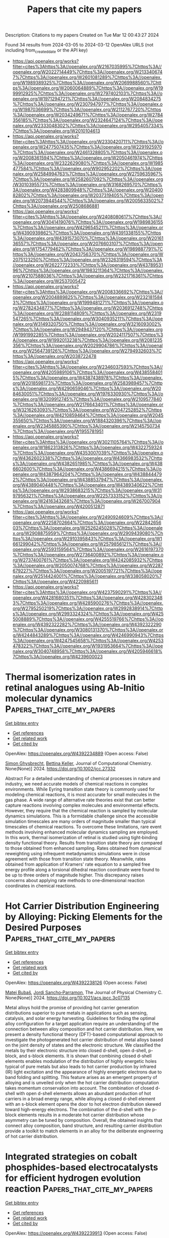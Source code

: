 #+TITLE: Papers that cite my papers
Description: Citations to my papers
Created on Tue Mar 12 00:43:27 2024

Found 34 results from 2024-03-05 to 2024-03-12
OpenAlex URLS (not including from_created_date or the API key)
- [[https://api.openalex.org/works?filter=cites%3Ahttps%3A//openalex.org/W2167035995%7Chttps%3A//openalex.org/W2022714449%7Chttps%3A//openalex.org/W2133406747%7Chttps%3A//openalex.org/W2601081289%7Chttps%3A//openalex.org/W1989389325%7Chttps%3A//openalex.org/W2069988560%7Chttps%3A//openalex.org/W2060064889%7Chttps%3A//openalex.org/W1999912925%7Chttps%3A//openalex.org/W2797402103%7Chttps%3A//openalex.org/W1971294721%7Chttps%3A//openalex.org/W2084834275%7Chttps%3A//openalex.org/W2307947977%7Chttps%3A//openalex.org/W1987036699%7Chttps%3A//openalex.org/W2112767720%7Chttps%3A//openalex.org/W2034249671%7Chttps%3A//openalex.org/W2784356185%7Chttps%3A//openalex.org/W2324647124%7Chttps%3A//openalex.org/W2333048302%7Chttps%3A//openalex.org/W2954057334%7Chttps%3A//openalex.org/W2010104613]]
- [[https://api.openalex.org/works?filter=cites%3Ahttps%3A//openalex.org/W2330420711%7Chttps%3A//openalex.org/W2477507435%7Chttps%3A//openalex.org/W2291925970%7Chttps%3A//openalex.org/W2461328805%7Chttps%3A//openalex.org/W2008361594%7Chttps%3A//openalex.org/W2050461974%7Chttps%3A//openalex.org/W2322629080%7Chttps%3A//openalex.org/W1985477584%7Chttps%3A//openalex.org/W902952202%7Chttps%3A//openalex.org/W2584994763%7Chttps%3A//openalex.org/W2759635967%7Chttps%3A//openalex.org/W2582607092%7Chttps%3A//openalex.org/W3010395573%7Chttps%3A//openalex.org/W3168269570%7Chttps%3A//openalex.org/W4283809948%7Chttps%3A//openalex.org/W2040082802%7Chttps%3A//openalex.org/W2037319405%7Chttps%3A//openalex.org/W2073944544%7Chttps%3A//openalex.org/W2005633502%7Chttps%3A//openalex.org/W2508686881]]
- [[https://api.openalex.org/works?filter=cites%3Ahttps%3A//openalex.org/W2408080617%7Chttps%3A//openalex.org/W3041419076%7Chttps%3A//openalex.org/W1989836155%7Chttps%3A//openalex.org/W4296545211%7Chttps%3A//openalex.org/W4390939862%7Chttps%3A//openalex.org/W4391338155%7Chttps%3A//openalex.org/W4391573070%7Chttps%3A//openalex.org/W2016136557%7Chttps%3A//openalex.org/W2076603107%7Chttps%3A//openalex.org/W1754779462%7Chttps%3A//openalex.org/W1989887791%7Chttps%3A//openalex.org/W2043756370%7Chttps%3A//openalex.org/W2075123250%7Chttps%3A//openalex.org/W2326319594%7Chttps%3A//openalex.org/W2622772233%7Chttps%3A//openalex.org/W4378953196%7Chttps%3A//openalex.org/W1983211364%7Chttps%3A//openalex.org/W2107588036%7Chttps%3A//openalex.org/W2321716361%7Chttps%3A//openalex.org/W2537005472]]
- [[https://api.openalex.org/works?filter=cites%3Ahttps%3A//openalex.org/W2008336692%7Chttps%3A//openalex.org/W2004889825%7Chttps%3A//openalex.org/W2321815843%7Chttps%3A//openalex.org/W1999481271%7Chttps%3A//openalex.org/W2782434877%7Chttps%3A//openalex.org/W2036912748%7Chttps%3A//openalex.org/W2288114809%7Chttps%3A//openalex.org/W2319547265%7Chttps%3A//openalex.org/W3040935211%7Chttps%3A//openalex.org/W3149320750%7Chttps%3A//openalex.org/W3216093002%7Chttps%3A//openalex.org/W2949437120%7Chttps%3A//openalex.org/W1991992285%7Chttps%3A//openalex.org/W2024117507%7Chttps%3A//openalex.org/W1992013238%7Chttps%3A//openalex.org/W2081235356%7Chttps%3A//openalex.org/W2029904786%7Chttps%3A//openalex.org/W2564739126%7Chttps%3A//openalex.org/W2794932603%7Chttps%3A//openalex.org/W2038722478]]
- [[https://api.openalex.org/works?filter=cites%3Ahttps%3A//openalex.org/W2346037593%7Chttps%3A//openalex.org/W4205989106%7Chttps%3A//openalex.org/W4385584015%7Chttps%3A//openalex.org/W4387438978%7Chttps%3A//openalex.org/W2018598173%7Chttps%3A//openalex.org/W2583989457%7Chttps%3A//openalex.org/W4290659046%7Chttps%3A//openalex.org/W2084630051%7Chttps%3A//openalex.org/W1976330930%7Chttps%3A//openalex.org/W3209912745%7Chttps%3A//openalex.org/W2109577840%7Chttps%3A//openalex.org/W2176643401%7Chttps%3A//openalex.org/W3216263093%7Chttps%3A//openalex.org/W2047252852%7Chttps%3A//openalex.org/W4210859464%7Chttps%3A//openalex.org/W2045355650%7Chttps%3A//openalex.org/W1884320396%7Chttps%3A//openalex.org/W2345885390%7Chttps%3A//openalex.org/W2145750734%7Chttps%3A//openalex.org/W1955781951]]
- [[https://api.openalex.org/works?filter=cites%3Ahttps%3A//openalex.org/W3021105764%7Chttps%3A//openalex.org/W1862313826%7Chttps%3A//openalex.org/W4322759324%7Chttps%3A//openalex.org/W4353007039%7Chttps%3A//openalex.org/W4362602338%7Chttps%3A//openalex.org/W4366983532%7Chttps%3A//openalex.org/W4382651985%7Chttps%3A//openalex.org/W4386602600%7Chttps%3A//openalex.org/W4386694215%7Chttps%3A//openalex.org/W4387964204%7Chttps%3A//openalex.org/W4388444792%7Chttps%3A//openalex.org/W4388537947%7Chttps%3A//openalex.org/W4389040448%7Chttps%3A//openalex.org/W4389340622%7Chttps%3A//openalex.org/W2938683215%7Chttps%3A//openalex.org/W3197956321%7Chttps%3A//openalex.org/W2257333152%7Chttps%3A//openalex.org/W2416343268%7Chttps%3A//openalex.org/W267007904%7Chttps%3A//openalex.org/W4200512871]]
- [[https://api.openalex.org/works?filter=cites%3Ahttps%3A//openalex.org/W2490924609%7Chttps%3A//openalex.org/W2258702664%7Chttps%3A//openalex.org/W2284265603%7Chttps%3A//openalex.org/W2526245028%7Chttps%3A//openalex.org/W2908875959%7Chttps%3A//openalex.org/W2909439080%7Chttps%3A//openalex.org/W2910395843%7Chttps%3A//openalex.org/W1661299042%7Chttps%3A//openalex.org/W2579856121%7Chttps%3A//openalex.org/W2593159564%7Chttps%3A//openalex.org/W2616197370%7Chttps%3A//openalex.org/W2736400892%7Chttps%3A//openalex.org/W2737400761%7Chttps%3A//openalex.org/W4242085932%7Chttps%3A//openalex.org/W2050074768%7Chttps%3A//openalex.org/W2287679227%7Chttps%3A//openalex.org/W2005197721%7Chttps%3A//openalex.org/W2514424001%7Chttps%3A//openalex.org/W338058020%7Chttps%3A//openalex.org/W4220985611]]
- [[https://api.openalex.org/works?filter=cites%3Ahttps%3A//openalex.org/W4237590291%7Chttps%3A//openalex.org/W4281680351%7Chttps%3A//openalex.org/W4283023483%7Chttps%3A//openalex.org/W4285900276%7Chttps%3A//openalex.org/W2795250219%7Chttps%3A//openalex.org/W2992838914%7Chttps%3A//openalex.org/W2993324324%7Chttps%3A//openalex.org/W4255008889%7Chttps%3A//openalex.org/W4255519766%7Chttps%3A//openalex.org/W4392322282%7Chttps%3A//openalex.org/W4392322290%7Chttps%3A//openalex.org/W3080131370%7Chttps%3A//openalex.org/W4244843289%7Chttps%3A//openalex.org/W4246990943%7Chttps%3A//openalex.org/W4247545658%7Chttps%3A//openalex.org/W4253478322%7Chttps%3A//openalex.org/W1931953664%7Chttps%3A//openalex.org/W3040748958%7Chttps%3A//openalex.org/W4205946618%7Chttps%3A//openalex.org/W4239600023]]

* Thermal isomerization rates in retinal analogues using Ab‐Initio molecular dynamics  :Papers_that_cite_my_papers:
:PROPERTIES:
:UUID: https://openalex.org/W4392234889
:TOPICS: Optogenetics in Neuroscience and Biophysics Research, Fluorescence Microscopy Techniques, Photochromic Materials and Molecular Switches
:PUBLICATION_DATE: 2024-02-27
:END:    
    
[[elisp:(doi-add-bibtex-entry "https://doi.org/10.1002/jcc.27332")][Get bibtex entry]] 

- [[elisp:(progn (xref--push-markers (current-buffer) (point)) (oa--referenced-works "https://openalex.org/W4392234889"))][Get references]]
- [[elisp:(progn (xref--push-markers (current-buffer) (point)) (oa--related-works "https://openalex.org/W4392234889"))][Get related work]]
- [[elisp:(progn (xref--push-markers (current-buffer) (point)) (oa--cited-by-works "https://openalex.org/W4392234889"))][Get cited by]]

OpenAlex: https://openalex.org/W4392234889 (Open access: False)
    
[[https://openalex.org/A5014626879][Simon Ghysbrecht]], [[https://openalex.org/A5083094552][Bettina Keller]], Journal of Computational Chemistry. None(None)] 2024. https://doi.org/10.1002/jcc.27332 
     
Abstract For a detailed understanding of chemical processes in nature and industry, we need accurate models of chemical reactions in complex environments. While Eyring transition state theory is commonly used for modeling chemical reactions, it is most accurate for small molecules in the gas phase. A wide range of alternative rate theories exist that can better capture reactions involving complex molecules and environmental effects. However, they require that the chemical reaction is sampled by molecular dynamics simulations. This is a formidable challenge since the accessible simulation timescales are many orders of magnitude smaller than typical timescales of chemical reactions. To overcome these limitations, rare event methods involving enhanced molecular dynamics sampling are employed. In this work, thermal isomerization of retinal is studied using tight‐binding density functional theory. Results from transition state theory are compared to those obtained from enhanced sampling. Rates obtained from dynamical reweighting using infrequent metadynamics simulations were in close agreement with those from transition state theory. Meanwhile, rates obtained from application of Kramers' rate equation to a sampled free energy profile along a torsional dihedral reaction coordinate were found to be up to three orders of magnitude higher. This discrepancy raises concerns about applying rate methods to one‐dimensional reaction coordinates in chemical reactions.    

    

* Hot Carrier Distribution Engineering by Alloying: Picking Elements for the Desired Purposes  :Papers_that_cite_my_papers:
:PROPERTIES:
:UUID: https://openalex.org/W4392238126
:TOPICS: Analysis and Control of Axially Moving Dynamics, Self-Reconfigurable Robotic Systems and Modular Robotics
:PUBLICATION_DATE: 2024-02-28
:END:    
    
[[elisp:(doi-add-bibtex-entry "https://doi.org/10.1021/acs.jpcc.3c07135")][Get bibtex entry]] 

- [[elisp:(progn (xref--push-markers (current-buffer) (point)) (oa--referenced-works "https://openalex.org/W4392238126"))][Get references]]
- [[elisp:(progn (xref--push-markers (current-buffer) (point)) (oa--related-works "https://openalex.org/W4392238126"))][Get related work]]
- [[elisp:(progn (xref--push-markers (current-buffer) (point)) (oa--cited-by-works "https://openalex.org/W4392238126"))][Get cited by]]

OpenAlex: https://openalex.org/W4392238126 (Open access: False)
    
[[https://openalex.org/A5028464591][Matej Bubaš]], [[https://openalex.org/A5066994155][Jordi Sancho‐Parramon]], The Journal of Physical Chemistry C. None(None)] 2024. https://doi.org/10.1021/acs.jpcc.3c07135 
     
Metal alloys hold the promise of providing hot carrier generation distributions superior to pure metals in applications such as sensing, catalysis, and solar energy harvesting. Guidelines for finding the optimal alloy configuration for a target application require an understanding of the connection between alloy composition and hot carrier distribution. Here, we present a density functional theory (DFT)-based computational approach to investigate the photogenerated hot carrier distribution of metal alloys based on the joint density of states and the electronic structure. We classified the metals by their electronic structure into closed d-shell, open d-shell, p-block, and s-block elements. It is shown that combining closed d-shell elements enables modulation of the distribution of highly energetic holes typical of pure metals but also leads to hot carrier production by infrared (IR) light excitation and the appearance of highly energetic electrons due to band folding and splitting. This feature arises as an emergent property of alloying and is unveiled only when the hot carrier distribution computation takes momentum conservation into account. The combination of closed d-shell with open d-shell elements allows an abundant production of hot carriers in a broad energy range, while alloying a closed d-shell element with an s-block element opens the door to hot electron distribution skewed toward high-energy electrons. The combination of the d-shell with the p-block elements results in a moderate hot carrier distribution whose asymmetry can be tuned by composition. Overall, the obtained insights that connect alloy composition, band structure, and resulting carrier distribution provide a toolkit to match elements in an alloy for the deliberate engineering of hot carrier distribution.    

    

* Integrated strategies on cobalt phosphides-based electrocatalysts for efficient hydrogen evolution reaction  :Papers_that_cite_my_papers:
:PROPERTIES:
:UUID: https://openalex.org/W4392239913
:TOPICS: Electrocatalysis for Energy Conversion, Aqueous Zinc-Ion Battery Technology, Fuel Cell Membrane Technology
:PUBLICATION_DATE: 2024-02-28
:END:    
    
[[elisp:(doi-add-bibtex-entry "https://doi.org/10.1007/s42864-024-00263-3")][Get bibtex entry]] 

- [[elisp:(progn (xref--push-markers (current-buffer) (point)) (oa--referenced-works "https://openalex.org/W4392239913"))][Get references]]
- [[elisp:(progn (xref--push-markers (current-buffer) (point)) (oa--related-works "https://openalex.org/W4392239913"))][Get related work]]
- [[elisp:(progn (xref--push-markers (current-buffer) (point)) (oa--cited-by-works "https://openalex.org/W4392239913"))][Get cited by]]

OpenAlex: https://openalex.org/W4392239913 (Open access: False)
    
[[https://openalex.org/A5075537387][Thanh Dam]], [[https://openalex.org/A5068570499][Ha Huu]], Tungsten. None(None)] 2024. https://doi.org/10.1007/s42864-024-00263-3 
     
No abstract    

    

* Co/CoO heterojunction rich in oxygen vacancies introduced by O2 plasma embedded in mesoporous walls of carbon nanoboxes covered with carbon nanotubes for rechargeable zinc–air battery  :Papers_that_cite_my_papers:
:PROPERTIES:
:UUID: https://openalex.org/W4392241194
:TOPICS: Aqueous Zinc-Ion Battery Technology, Electrocatalysis for Energy Conversion, Materials for Electrochemical Supercapacitors
:PUBLICATION_DATE: 2024-02-28
:END:    
    
[[elisp:(doi-add-bibtex-entry "https://doi.org/10.1002/cey2.457")][Get bibtex entry]] 

- [[elisp:(progn (xref--push-markers (current-buffer) (point)) (oa--referenced-works "https://openalex.org/W4392241194"))][Get references]]
- [[elisp:(progn (xref--push-markers (current-buffer) (point)) (oa--related-works "https://openalex.org/W4392241194"))][Get related work]]
- [[elisp:(progn (xref--push-markers (current-buffer) (point)) (oa--cited-by-works "https://openalex.org/W4392241194"))][Get cited by]]

OpenAlex: https://openalex.org/W4392241194 (Open access: True)
    
[[https://openalex.org/A5065074448][Leijun Ye]], [[https://openalex.org/A5037837951][Weiheng Chen]], [[https://openalex.org/A5003604997][Zhong‐Jie Jiang]], [[https://openalex.org/A5045406578][Zhongqing Jiang]], Carbon energy. None(None)] 2024. https://doi.org/10.1002/cey2.457  ([[https://onlinelibrary.wiley.com/doi/pdfdirect/10.1002/cey2.457][pdf]])
     
Abstract Herein, Co/CoO heterojunction nanoparticles (NPs) rich in oxygen vacancies embedded in mesoporous walls of nitrogen‐doped hollow carbon nanoboxes coupled with nitrogen‐doped carbon nanotubes (P–Co/CoO V @NHCNB@NCNT) are well designed through zeolite‐imidazole framework (ZIF‐67) carbonization, chemical vapor deposition, and O 2 plasma treatment. As a result, the three‐dimensional NHCNBs coupled with NCNTs and unique heterojunction with rich oxygen vacancies reduce the charge transport resistance and accelerate the catalytic reaction rate of the P–Co/CoO V @NHCNB@NCNT, and they display exceedingly good electrocatalytic performance for oxygen reduction reaction (ORR, halfwave potential [ E ORR, 1/2 = 0.855 V vs. reversible hydrogen electrode]) and oxygen evolution reaction (OER, overpotential ( η OER , 10 = 377 mV@10 mA cm −2 ), which exceeds that of the commercial Pt/C + RuO 2 and most of the formerly reported electrocatalysts. Impressively, both the aqueous and flexible foldable all‐solid‐state rechargeable zinc–air batteries (ZABs) assembled with the P–Co/CoO V @NHCNB@NCNT catalyst reveal a large maximum power density and outstanding long‐term cycling stability. First‐principles density functional theory calculations show that the formation of heterojunctions and oxygen vacancies enhances conductivity, reduces reaction energy barriers, and accelerates reaction kinetics rates. This work opens up a new avenue for the facile construction of highly active, structurally stable, and cost‐effective bifunctional catalysts for ZABs.    

    

* Site-specific reactivity of stepped Pt surfaces driven by stress release  :Papers_that_cite_my_papers:
:PROPERTIES:
:UUID: https://openalex.org/W4392242825
:TOPICS: Physics and Chemistry of Schottky Barrier Height, Mechanical Properties of Thin Film Coatings, Atomic Layer Deposition Technology
:PUBLICATION_DATE: 2024-02-28
:END:    
    
[[elisp:(doi-add-bibtex-entry "https://doi.org/10.1038/s41586-024-07090-z")][Get bibtex entry]] 

- [[elisp:(progn (xref--push-markers (current-buffer) (point)) (oa--referenced-works "https://openalex.org/W4392242825"))][Get references]]
- [[elisp:(progn (xref--push-markers (current-buffer) (point)) (oa--related-works "https://openalex.org/W4392242825"))][Get related work]]
- [[elisp:(progn (xref--push-markers (current-buffer) (point)) (oa--cited-by-works "https://openalex.org/W4392242825"))][Get cited by]]

OpenAlex: https://openalex.org/W4392242825 (Open access: False)
    
[[https://openalex.org/A5005284448][Guangdong Liu]], [[https://openalex.org/A5077119935][Arthur J. Shih]], [[https://openalex.org/A5052875226][Hui Deng]], [[https://openalex.org/A5025668965][Kasinath Ojha]], [[https://openalex.org/A5056639915][Marc E. Rothenberg]], [[https://openalex.org/A5001987994][Mingchuan Luo]], [[https://openalex.org/A5057674638][Ian T. McCrum]], [[https://openalex.org/A5028485156][Marc T. M. Koper]], [[https://openalex.org/A5062626839][Jeffrey Greeley]], [[https://openalex.org/A5066949504][Zhenhua Zeng]], Nature. 626(8001)] 2024. https://doi.org/10.1038/s41586-024-07090-z 
     
No abstract    

    

* High-Throughput Screening of Sulfur-Resistant Catalysts for Steam Methane Reforming Using Machine Learning and Microkinetic Modeling  :Papers_that_cite_my_papers:
:PROPERTIES:
:UUID: https://openalex.org/W4392242990
:TOPICS: Catalytic Carbon Dioxide Hydrogenation, Desulfurization Technologies for Fuels, Accelerating Materials Innovation through Informatics
:PUBLICATION_DATE: 2024-02-28
:END:    
    
[[elisp:(doi-add-bibtex-entry "https://doi.org/10.1021/acsomega.4c00119")][Get bibtex entry]] 

- [[elisp:(progn (xref--push-markers (current-buffer) (point)) (oa--referenced-works "https://openalex.org/W4392242990"))][Get references]]
- [[elisp:(progn (xref--push-markers (current-buffer) (point)) (oa--related-works "https://openalex.org/W4392242990"))][Get related work]]
- [[elisp:(progn (xref--push-markers (current-buffer) (point)) (oa--cited-by-works "https://openalex.org/W4392242990"))][Get cited by]]

OpenAlex: https://openalex.org/W4392242990 (Open access: True)
    
[[https://openalex.org/A5067925961][Siqi Wang]], [[https://openalex.org/A5094022124][Satya Saravan Kumar Kasarapu]], [[https://openalex.org/A5037760114][Peter T. Clough]], ACS Omega. None(None)] 2024. https://doi.org/10.1021/acsomega.4c00119  ([[https://pubs.acs.org/doi/pdf/10.1021/acsomega.4c00119][pdf]])
     
The catalytic activity of bimetallic catalysts for the steam methane reforming (SMR) reaction was extensively studied previously. However, the performance of these materials in the presence of sulfur-containing species is yet to be investigated. In this study, we propose a novel process aided by machine learning (ML) and microkinetic modeling for the rapid screening of sulfur-resistant bimetallic catalysts. First, various ML models were developed to predict atomic adsorption energies (C, H, O, and S) on bimetallic surfaces. Easily accessible physical and chemical properties of the metals and adsorbates were used as input features. The Ensemble learning, artificial neural network, and support vector regression models achieved the best performance with R2 values of 0.74, 0.71, and 0.70, respectively. A microkinetic model was then built based on the elementary steps of the SMR reaction. Finally, the microkinetic model, together with the atomic adsorption energies predicted by the Ensemble model, were used to screen over 500 bimetallic materials. Four Ge-based alloys (Ge3Cu1, Ge3Ni1, Ge3Co1, and Ge3Fe1) and the Ni3Cu1 alloy were identified as promising and cost-effective sulfur-resistant catalysts.    

    

* Conformational Preference of Lithium Polysulfide Clusters Li2Sx (x = 4–8) in Lithium–Sulfur Batteries  :Papers_that_cite_my_papers:
:PROPERTIES:
:UUID: https://openalex.org/W4392243685
:TOPICS: Lithium Battery Technologies, Synthesis and Properties of Inorganic Cluster Compounds, Lithium-ion Battery Technology
:PUBLICATION_DATE: 2024-02-28
:END:    
    
[[elisp:(doi-add-bibtex-entry "https://doi.org/10.1021/acs.inorgchem.3c04537")][Get bibtex entry]] 

- [[elisp:(progn (xref--push-markers (current-buffer) (point)) (oa--referenced-works "https://openalex.org/W4392243685"))][Get references]]
- [[elisp:(progn (xref--push-markers (current-buffer) (point)) (oa--related-works "https://openalex.org/W4392243685"))][Get related work]]
- [[elisp:(progn (xref--push-markers (current-buffer) (point)) (oa--cited-by-works "https://openalex.org/W4392243685"))][Get cited by]]

OpenAlex: https://openalex.org/W4392243685 (Open access: True)
    
[[https://openalex.org/A5039690844][Xinru Peng]], [[https://openalex.org/A5001933255][Jiayao Li]], [[https://openalex.org/A5055745474][Jing-Shuang Dang]], [[https://openalex.org/A5019970428][Shiwei Yin]], [[https://openalex.org/A5021383691][Haoquan Zheng]], [[https://openalex.org/A5020628396][Changwei Wang]], [[https://openalex.org/A5011717029][Yirong Mo]], Inorganic Chemistry. None(None)] 2024. https://doi.org/10.1021/acs.inorgchem.3c04537  ([[https://pubs.acs.org/doi/pdf/10.1021/acs.inorgchem.3c04537][pdf]])
     
Structures are of fundamental importance for diverse studies of lithium polysulfide clusters, which govern the performance of lithium–sulfur batteries. The ring-like geometries were regarded as the most stable structures, but their physical origin remains elusive. In this work, we systematically explored the minimal structures of Li2Sx (x = 4–8) clusters to uncover the driving force for their conformational preferences. All low-lying isomers were generated by performing global searches using the ABCluster program, and the ionic nature of the Li···S interactions was evidenced with the energy decomposition analysis based on the block-localized wave function (BLW-ED) approach and further confirmed with the quantum theory of atoms in molecule (QTAIM). By analysis of the contributions of various energy components to the relative stability with the references of the lowest-lying isomers, the controlling factor for isomer preferences was found to be the polarization interaction. Notably, although the electrostatic interaction dominates the binding energies, it contributes favorably to the relative stabilities of most isomers. The Li+···Li+ distance is identified as the key geometrical parameter that correlates with the strength of the polarization of the Sx2– fragment imposed by the Li+ cations. Further BLW-ED analyses reveal that the cooperativity of the Li+ cations primarily determines the relative strength of the polarization.    

    

* Designing interphases for highly reversible aqueous zinc batteries  :Papers_that_cite_my_papers:
:PROPERTIES:
:UUID: https://openalex.org/W4392246535
:TOPICS: Aqueous Zinc-Ion Battery Technology, Lithium-ion Battery Management in Electric Vehicles, Lithium Battery Technologies
:PUBLICATION_DATE: 2024-02-01
:END:    
    
[[elisp:(doi-add-bibtex-entry "https://doi.org/10.1016/j.joule.2024.02.002")][Get bibtex entry]] 

- [[elisp:(progn (xref--push-markers (current-buffer) (point)) (oa--referenced-works "https://openalex.org/W4392246535"))][Get references]]
- [[elisp:(progn (xref--push-markers (current-buffer) (point)) (oa--related-works "https://openalex.org/W4392246535"))][Get related work]]
- [[elisp:(progn (xref--push-markers (current-buffer) (point)) (oa--cited-by-works "https://openalex.org/W4392246535"))][Get cited by]]

OpenAlex: https://openalex.org/W4392246535 (Open access: False)
    
[[https://openalex.org/A5067308140][Glenn Pastel]], [[https://openalex.org/A5056536827][Travis P. Pollard]], [[https://openalex.org/A5000510528][Qian Liu]], [[https://openalex.org/A5030128551][Sydney N. Lavan]], [[https://openalex.org/A5071622179][Qiancheng Zhu]], [[https://openalex.org/A5003801942][Rongzhong Jiang]], [[https://openalex.org/A5087790946][Lin Ma]], [[https://openalex.org/A5046520763][Justin G. Connell]], [[https://openalex.org/A5042561977][Oleg Borodin]], [[https://openalex.org/A5066321829][Marshall A. Schroeder]], [[https://openalex.org/A5089644488][Zhengcheng Zhang]], [[https://openalex.org/A5076139079][Ke Xu]], Joule. None(None)] 2024. https://doi.org/10.1016/j.joule.2024.02.002 
     
Summary Recent efforts to improve zinc metal anode reversibility in aqueous electrolytes have primarily focused on tailoring Zn2+ solvation. We propose a complementary approach to directly engineer the anode interphase with the help of two co-cations. The designed organic co-cations offer distinct improvements: a partially fluorinated pyrrolidinium cation effectively suppresses parasitic reactions such as hydrogen evolution (<6 μA cm−2), while an ether-functionalized ammonium cation inhibits dendrite formation (almost 10 Ah cm−2 cumulative capacity, >1 year, Zn||Zn). Only 3 wt % of the co-cation combination enables full utilization of a 5-mAh cm−2 reservoir with over 99% Coulombic efficiency and 1,000 cycles with 20% reservoir utilization. We further validate this concept in Zn metal batteries with various cathode chemistries (O2, polyaniline, and HNaV6O16), and we have achieved significant enhancements in performance. This suggests co-cations are a promising and universal approach to improve metal anode reversibility across emerging battery chemistries.    

    

* Nitrogen doping of mesoporous carbon enhances deuterium evolution performance of supported Pd nanoparticles  :Papers_that_cite_my_papers:
:PROPERTIES:
:UUID: https://openalex.org/W4392246613
:TOPICS: Ammonia Synthesis and Electrocatalysis, Deuterium Incorporation in Pharmaceutical Research, Materials and Methods for Hydrogen Storage
:PUBLICATION_DATE: 2024-02-01
:END:    
    
[[elisp:(doi-add-bibtex-entry "https://doi.org/10.1016/j.ces.2024.119951")][Get bibtex entry]] 

- [[elisp:(progn (xref--push-markers (current-buffer) (point)) (oa--referenced-works "https://openalex.org/W4392246613"))][Get references]]
- [[elisp:(progn (xref--push-markers (current-buffer) (point)) (oa--related-works "https://openalex.org/W4392246613"))][Get related work]]
- [[elisp:(progn (xref--push-markers (current-buffer) (point)) (oa--cited-by-works "https://openalex.org/W4392246613"))][Get cited by]]

OpenAlex: https://openalex.org/W4392246613 (Open access: False)
    
[[https://openalex.org/A5077399656][Liangbin Shao]], [[https://openalex.org/A5028624613][Shuofeng Yuan]], [[https://openalex.org/A5026429037][Yanfeng Li]], [[https://openalex.org/A5023282481][Chenghang Jiang]], [[https://openalex.org/A5059216111][Yuanan Li]], [[https://openalex.org/A5034380692][Shijie Zhang]], [[https://openalex.org/A5012309357][Jianguo Wang]], Chemical Engineering Science. None(None)] 2024. https://doi.org/10.1016/j.ces.2024.119951 
     
In deuterium evolution reaction (DER), the strong D-O bond results in suboptimal performance of traditional Pt-based hydrogen evolution reaction (HER) catalysts, a rarely addressed issue. As a potential replacement of Pt, Pd is usually less active in DER/HER. Herein, we demonstrate superior activity and stability of Pd nanoparticles effected by controlled metal-support interaction with nitrogen-doped porous carbon (N-PC). The Pd/N-PC catalyst exhibited ultralow overpotentials of 40.6 mV (4.1 mV) and 42.5 mV (15.5 mV) at 10 mA cm−2 in 1 M NaOD (NaOH) and 0.5 M D2SO4 (H2SO4), respectively, outperforming commercial Pt/C by up to 11 times in terms of mass-normalized activity. Altered strength of H/D adsorption, large active surface area, and optimized synergistic effects between Pd and nitrogen sites were found responsible for the enhanced activity. This work provides guidance on the development of high-performance Pd-based electrocatalysts and serves as a reference for future study on DER.    

    

* Evading the efficiency-voltage trade-off in magnesium air battery via a novel active learning framework  :Papers_that_cite_my_papers:
:PROPERTIES:
:UUID: https://openalex.org/W4392246791
:TOPICS: Lithium-ion Battery Technology, Memristive Devices for Neuromorphic Computing, Accelerating Materials Innovation through Informatics
:PUBLICATION_DATE: 2024-02-01
:END:    
    
[[elisp:(doi-add-bibtex-entry "https://doi.org/10.1016/j.apsusc.2024.159806")][Get bibtex entry]] 

- [[elisp:(progn (xref--push-markers (current-buffer) (point)) (oa--referenced-works "https://openalex.org/W4392246791"))][Get references]]
- [[elisp:(progn (xref--push-markers (current-buffer) (point)) (oa--related-works "https://openalex.org/W4392246791"))][Get related work]]
- [[elisp:(progn (xref--push-markers (current-buffer) (point)) (oa--cited-by-works "https://openalex.org/W4392246791"))][Get cited by]]

OpenAlex: https://openalex.org/W4392246791 (Open access: False)
    
[[https://openalex.org/A5009196094][Hao Liang]], [[https://openalex.org/A5061810778][Kang Yang]], [[https://openalex.org/A5083745556][Chenchen Zhao]], [[https://openalex.org/A5037457789][ChuanYao Zhai]], [[https://openalex.org/A5020415149][Liang Wu]], [[https://openalex.org/A5036743148][Wenbo Du]], Applied Surface Science. None(None)] 2024. https://doi.org/10.1016/j.apsusc.2024.159806 
     
Reconciling the inherent trade-off between anodic efficiency and discharge voltage in the design of high-energy-density magnesium-air (Mg-air) batteries has been a persistent challenge. Herein, we propose a pioneering active learning strategy that integrates physically motivated variables, machine learning, exploration of the Pareto front, experimental data feedback, and generated data feedback for the purpose of designing magnesium anodes. Within an extensive compositional space (∼350,000 possibilities), we have pinpointed a novel alloy, Mg-1Ga-1Ca-0.5In, exhibiting exceptional performance with high efficiency (64 ± 5.5 % at 1 mA cm−2, 64 ± 0.5 % at 10 mA cm−2) and high voltage (1.80 ± 0.00 V at 1 mA cm−2, 1.57 ± 0.01 V at 10 mA cm−2), surpassing conventional methods of alloying. Subsequent experiments and density functional theory (DFT) calculations have unveiled that the outstanding performance of Mg-1Ga-1Ca-0.5In stems from “grain boundary activation” induced by active second phases and “intra-grain inhibition” resulting from the orbital hybridization between solute atoms and Mg atoms. This study provides a novel research paradigm and offers valuable insights for the further development of high-performance Mg-air batteries.    

    

* Effect of molybdenum doping Zn-Co spinel oxide microspheres for efficient electrocatalytic hydrogen production in alkaline media and study supported by DFT  :Papers_that_cite_my_papers:
:PROPERTIES:
:UUID: https://openalex.org/W4392247631
:TOPICS: Electrocatalysis for Energy Conversion, Aqueous Zinc-Ion Battery Technology, Formation and Properties of Nanocrystals and Nanostructures
:PUBLICATION_DATE: 2024-02-01
:END:    
    
[[elisp:(doi-add-bibtex-entry "https://doi.org/10.1016/j.nanoso.2024.101108")][Get bibtex entry]] 

- [[elisp:(progn (xref--push-markers (current-buffer) (point)) (oa--referenced-works "https://openalex.org/W4392247631"))][Get references]]
- [[elisp:(progn (xref--push-markers (current-buffer) (point)) (oa--related-works "https://openalex.org/W4392247631"))][Get related work]]
- [[elisp:(progn (xref--push-markers (current-buffer) (point)) (oa--cited-by-works "https://openalex.org/W4392247631"))][Get cited by]]

OpenAlex: https://openalex.org/W4392247631 (Open access: False)
    
[[https://openalex.org/A5093841931][Refah Saad Alkhaldi]], [[https://openalex.org/A5041189347][Abbas Saeed Hakeem]], [[https://openalex.org/A5036419502][Abdul Zeeshan Khan]], [[https://openalex.org/A5078286184][Mohamed Jaffer Sadiq Mohamed]], [[https://openalex.org/A5029666833][S. Çalışkan]], [[https://openalex.org/A5091143578][M.A. Almessiere]], [[https://openalex.org/A5036513734][A. Baykal]], [[https://openalex.org/A5036395971][Y. Slimani]], Nano-Structures and Nano-Objects. 37(None)] 2024. https://doi.org/10.1016/j.nanoso.2024.101108 
     
The rational design of efficient transition metal-based electrocatalysts for the hydrogen evolution reaction (HER) is critical for the water-splitting process. Industrial water-alkali electrolysis requires large current densities at low overpotentials, which are always limited by the intrinsic activity. Here, ZnCo2−xMoxO4 (x ≤ 0.10) spinel oxide microsphere electrocatalysts were synthesized for the process in alkaline media. Mo doping in the ZnCo2O4 crystal structure enhanced the active sites, which were responsible for the enhancement in the HER process. The ZnCo2−xMoxO4 (x = 0.06) electrocatalyst exhibited exceptional HER activity, as evidenced by an overpotential of 195 mV, Tafel slope of 81.4 mVs−1 and high stability for 40 h with 1000 cycles linear sweep voltammetry. The surface and electrochemical characterization revealed that 6% Mo-doping exhibits improved the HER activity due to a significantly higher electrochemical surface area and accelerated charge transfer kinetics at the semiconductor electrolyte interface. Density functional theory (DFT) for exploring and explaining the effect of the Mo dopants on the HER activity elucidated that hydrogen and water molecules are adsorbed on the surface of the Mo-doped ZnCo2O4 slab structures. The results show that Mo dopants enhance the chemical activity, due to water adsorption, and HER activity for enhanced electrocatalytic processes. This work provides a new insight into low-metal-cost materials for efficient and durable HER electrocatalysts and successfully showcases the catalyst model for a detailed mechanistic insight into the HER process.    

    

* A stepwise thermal migration for inducing copper nanoparticles to boost oxygen reduction activity of single-atomic copper sites  :Papers_that_cite_my_papers:
:PROPERTIES:
:UUID: https://openalex.org/W4392263473
:TOPICS: Electrocatalysis for Energy Conversion, Aqueous Zinc-Ion Battery Technology, Memristive Devices for Neuromorphic Computing
:PUBLICATION_DATE: 2024-04-01
:END:    
    
[[elisp:(doi-add-bibtex-entry "https://doi.org/10.1016/j.nxmate.2024.100162")][Get bibtex entry]] 

- [[elisp:(progn (xref--push-markers (current-buffer) (point)) (oa--referenced-works "https://openalex.org/W4392263473"))][Get references]]
- [[elisp:(progn (xref--push-markers (current-buffer) (point)) (oa--related-works "https://openalex.org/W4392263473"))][Get related work]]
- [[elisp:(progn (xref--push-markers (current-buffer) (point)) (oa--cited-by-works "https://openalex.org/W4392263473"))][Get cited by]]

OpenAlex: https://openalex.org/W4392263473 (Open access: True)
    
[[https://openalex.org/A5001627190][Tianhong Zhao]], [[https://openalex.org/A5039794673][Lu Yang]], [[https://openalex.org/A5055685777][Xian Wu]], [[https://openalex.org/A5084123126][Xiaoming Gao]], [[https://openalex.org/A5089034237][Ru Huang]], [[https://openalex.org/A5066331345][Zhaochen Wang]], [[https://openalex.org/A5066181483][Yongsheng Ou]], [[https://openalex.org/A5090366404][Peixun Li]], [[https://openalex.org/A5083371477][Jiong Zhang]], [[https://openalex.org/A5089107493][Xiongcong Guan]], [[https://openalex.org/A5071009977][Yunfeng Zhan]], [[https://openalex.org/A5032141232][Xiufeng Tang]], [[https://openalex.org/A5072807879][Hui Meng]], Next Materials. 3(None)] 2024. https://doi.org/10.1016/j.nxmate.2024.100162 
     
Although single-atom M-N-C electrocatalysts have demonstrated their potential in metal-air batteries and fuel cells, their activity for oxygen reduction reaction (ORR) needs to be further improved. Regulating the electronic structure of M-Nx single sites to accelerate the activity and simultaneously directly identify the enhancement mechanisms is highly desirable but remains a challenge. Here we propose a stepwise thermal migration strategy to in situ introducing Cu nanoparticles (Cu-NPs) adjacent to single atoms Cu (Cu-SAs) confined into hierarchically porous carbon. The optimization of the electronic structure of the Cu-Nx site by adjacent Cu nanoparticles is confirmed by both enhanced ORR activity and theoretical calculations. The optimized CuSA-NP@NC exhibits a more positive half-wave potential (0.870 V) than CuSA@NC (0.842 V) and superior stability with an 86.6% ORR current retention after 24 hours of chronoamperometric test in alkaline electrolyte. When utilized as an air cathode in rechargeable Zn-air batteries, CuSA-NP@NC displays a high-power density of 224.1 mWcm−2 and a specific capacity of 802.0 mAh g−1. Theoretical calculations demonstrate that the introduction of Cu-NPs endows the Cu-N4 site with an enriched electron density, which optimizes the adsorption/desorption of ORR intermediates on the Cu-N4 sites. This work reports an effective way and provides insights into the ORR activity improvement of single-atom electrocatalysts.    

    

* High throughput screening for electrocatalysts for nitrogen reduction reaction using metal-doped bilayer borophene: A combined approach of DFT and machine learning  :Papers_that_cite_my_papers:
:PROPERTIES:
:UUID: https://openalex.org/W4392265500
:TOPICS: Ammonia Synthesis and Electrocatalysis, Materials and Methods for Hydrogen Storage, Photocatalytic Materials for Solar Energy Conversion
:PUBLICATION_DATE: 2024-03-01
:END:    
    
[[elisp:(doi-add-bibtex-entry "https://doi.org/10.1016/j.mcat.2024.113972")][Get bibtex entry]] 

- [[elisp:(progn (xref--push-markers (current-buffer) (point)) (oa--referenced-works "https://openalex.org/W4392265500"))][Get references]]
- [[elisp:(progn (xref--push-markers (current-buffer) (point)) (oa--related-works "https://openalex.org/W4392265500"))][Get related work]]
- [[elisp:(progn (xref--push-markers (current-buffer) (point)) (oa--cited-by-works "https://openalex.org/W4392265500"))][Get cited by]]

OpenAlex: https://openalex.org/W4392265500 (Open access: False)
    
[[https://openalex.org/A5063253432][Chen Chen]], [[https://openalex.org/A5016005359][Bo Xiao]], [[https://openalex.org/A5044900042][Zhongwei Li]], [[https://openalex.org/A5001434589][Wenzuo Li]], [[https://openalex.org/A5072036068][Qingzhong Li]], [[https://openalex.org/A5027164593][Xiaohui Yu]], Molecular Catalysis. 557(None)] 2024. https://doi.org/10.1016/j.mcat.2024.113972 
     
NH3 plays an important role in industrial production, while it is still a challenge to develop a promising catalyst for NH3 synthesis. In particular, the metal borides have attracted much attention because of their excellent catalyst performances towards N2. In this paper, we have theoretically studied the N2 reduction reaction (NRR) by employing the transition metal (TM = Co, Cr, Cu, Fe, Mn, Mo, Ni, Sc, Ti, V, Zn, Nb, Pd, Rh, Ru or Zr) doped bilayer borophene (BB). After the screening, it is found that Sc-doped BB (Sc@BB) exhibits excellent NRR performance with the limiting potential of -0.43 V, and the hydrogen evolution reaction (HER) could be well suppressed. The limiting potential could be further improved into -0.40 V by applying 0.30 % uniaxial strains to the system. In addition, the machine learning method was employed to understand the catalytic mechanism, the results revealed that the NRR performance of TM@BB is strongly related to the inherent properties of TM atoms, such as the d-electron number, electronegativity, first ionization energy, atomic radius, and atomic number. Therefore, our paper not only proposed a promising electrocatalyst for NRR, but also further extend the application of transition metal-boron based two dimensional materials in NRR.    

    

* Highly active late second-row transition metals loaded B12P12 nanocages as bifunctional single atom catalysts toward hydrogen and oxygen evolution reactions  :Papers_that_cite_my_papers:
:PROPERTIES:
:UUID: https://openalex.org/W4392267384
:TOPICS: Synthesis and Properties of Boron-based Materials, Accelerating Materials Innovation through Informatics, Two-Dimensional Transition Metal Carbides and Nitrides (MXenes)
:PUBLICATION_DATE: 2024-04-01
:END:    
    
[[elisp:(doi-add-bibtex-entry "https://doi.org/10.1016/j.ijhydene.2024.02.294")][Get bibtex entry]] 

- [[elisp:(progn (xref--push-markers (current-buffer) (point)) (oa--referenced-works "https://openalex.org/W4392267384"))][Get references]]
- [[elisp:(progn (xref--push-markers (current-buffer) (point)) (oa--related-works "https://openalex.org/W4392267384"))][Get related work]]
- [[elisp:(progn (xref--push-markers (current-buffer) (point)) (oa--cited-by-works "https://openalex.org/W4392267384"))][Get cited by]]

OpenAlex: https://openalex.org/W4392267384 (Open access: False)
    
[[https://openalex.org/A5088673435][Abdulrahman Allangawi]], [[https://openalex.org/A5036596256][Khurshid Ayub]], [[https://openalex.org/A5084837992][Mazhar Amjad Gilani]], [[https://openalex.org/A5046815580][Abdulla Ebrahim]], [[https://openalex.org/A5024263703][Muhammad Imran]], [[https://openalex.org/A5088375413][Tariq Mahmood]], International Journal of Hydrogen Energy. 61(None)] 2024. https://doi.org/10.1016/j.ijhydene.2024.02.294 
     
To fully realize the potential of hydrogen and oxygen production via the electrochemical water splitting process, single atom catalysts (SACs) are recently proposed and applied with high metal % utilization. In this regard, we have designed and examined the suitability of late second-row transition metal (TM) loaded B12P12 nanocages as SACs for the water splitting reaction. The viability of the designed electrocatalysts has been evaluated based on density functional theory (DFT) calculations. Outstandingly, the Rh@B12P12 SACs revealed high stability (Eint = −2.73 eV), which ensures that the Rh atoms can maintain single atom dispersion throughout extended periods and can withstand harsh catalytic conditions. In addition, the Rh@B12P12 SACs showed excellent catalytic activity as a bifunctional electrocatalyst (ΔGH = 0.17 eV & ηOER = 0.61 V) for both the hydrogen and oxygen evolution reactions (HER & OER, respectively). We hope that this study demonstrates the applicability of TM doped nanocage SACs as potential electrocatalysts.    

    

* 2D Ge2Se2P4 Monolayer: A Versatile Photocatalyst for Sustainable Water Splitting  :Papers_that_cite_my_papers:
:PROPERTIES:
:UUID: https://openalex.org/W4392286337
:TOPICS: Photocatalytic Materials for Solar Energy Conversion, Two-Dimensional Materials, Two-Dimensional Transition Metal Carbides and Nitrides (MXenes)
:PUBLICATION_DATE: 2024-02-29
:END:    
    
[[elisp:(doi-add-bibtex-entry "https://doi.org/10.1021/acs.jpcc.3c07237")][Get bibtex entry]] 

- [[elisp:(progn (xref--push-markers (current-buffer) (point)) (oa--referenced-works "https://openalex.org/W4392286337"))][Get references]]
- [[elisp:(progn (xref--push-markers (current-buffer) (point)) (oa--related-works "https://openalex.org/W4392286337"))][Get related work]]
- [[elisp:(progn (xref--push-markers (current-buffer) (point)) (oa--cited-by-works "https://openalex.org/W4392286337"))][Get cited by]]

OpenAlex: https://openalex.org/W4392286337 (Open access: False)
    
[[https://openalex.org/A5017773373][Tuan V. Vu]], [[https://openalex.org/A5080470564][Nguyen N. Hieu]], [[https://openalex.org/A5041707620][Dat D. Vo]], [[https://openalex.org/A5000637794][A.I. Kartamyshev]], [[https://openalex.org/A5014591962][Hien D. Tong]], [[https://openalex.org/A5085566730][Thuat T. Trinh]], [[https://openalex.org/A5023492471][Vo Khuong Dien]], [[https://openalex.org/A5009289774][Zakaryae Haman]], [[https://openalex.org/A5054711582][Poulumi Dey]], [[https://openalex.org/A5023894442][Nabil Khossossi]], The Journal of Physical Chemistry C. None(None)] 2024. https://doi.org/10.1021/acs.jpcc.3c07237 
     
This study aims to identify photo-/electrocatalysts that can enhance the oxygen evolution reaction (OER), hydrogen evolution reaction (HER), and oxygen reduction reaction (ORR), which are of utmost importance in electro-/photochemical energy systems, such as solar energy, fuel cells, water electrolyzers, or metal-air batteries. Our study focused on investigating the 2D Ge2Se2P4 monolayer and found that it exhibits a bifunctional photocatalyst with a very high solar-to-hydrogen efficiency. The two-dimensional (2D) Ge2Se2P4 monolayer has superior HER activity compared to that of most 2D materials, and it also outperforms the reference catalysts IrO2(110) and Pt(111) in terms of low overpotential values for ORR and OER mechanisms. Such superior catalytic performance in the 2D Ge2Se2P4 monolayer can be attributed to its electron states, charge transfer process, and suitable band alignments referring to normal hydrogen electrodes. Overall, the study suggests that the Ge2Se2P4 monolayer could be an excellent bifunctional catalyst for advancing photo-/electrochemical energy systems.    

    

* Recent advances in morphology control of platinum catalysts toward oxygen reduction reaction  :Papers_that_cite_my_papers:
:PROPERTIES:
:UUID: https://openalex.org/W4392291311
:TOPICS: Electrocatalysis for Energy Conversion, Catalytic Nanomaterials, Memristive Devices for Neuromorphic Computing
:PUBLICATION_DATE: 2024-02-25
:END:    
    
[[elisp:(doi-add-bibtex-entry "https://doi.org/10.1007/s11708-024-0929-5")][Get bibtex entry]] 

- [[elisp:(progn (xref--push-markers (current-buffer) (point)) (oa--referenced-works "https://openalex.org/W4392291311"))][Get references]]
- [[elisp:(progn (xref--push-markers (current-buffer) (point)) (oa--related-works "https://openalex.org/W4392291311"))][Get related work]]
- [[elisp:(progn (xref--push-markers (current-buffer) (point)) (oa--cited-by-works "https://openalex.org/W4392291311"))][Get cited by]]

OpenAlex: https://openalex.org/W4392291311 (Open access: False)
    
[[https://openalex.org/A5006139423][Shun Chen]], [[https://openalex.org/A5034160514][Yanru Liu]], [[https://openalex.org/A5018484678][Xiaogang Fu]], [[https://openalex.org/A5076161961][Wanglei Wang]], Frontiers in Energy. None(None)] 2024. https://doi.org/10.1007/s11708-024-0929-5 
     
No abstract    

    

* Strain engineering of Pt-based electrocatalysts for oxygen reaction reduction  :Papers_that_cite_my_papers:
:PROPERTIES:
:UUID: https://openalex.org/W4392292641
:TOPICS: Electrocatalysis for Energy Conversion, Fuel Cell Membrane Technology, Aqueous Zinc-Ion Battery Technology
:PUBLICATION_DATE: 2024-02-22
:END:    
    
[[elisp:(doi-add-bibtex-entry "https://doi.org/10.1007/s11708-024-0932-x")][Get bibtex entry]] 

- [[elisp:(progn (xref--push-markers (current-buffer) (point)) (oa--referenced-works "https://openalex.org/W4392292641"))][Get references]]
- [[elisp:(progn (xref--push-markers (current-buffer) (point)) (oa--related-works "https://openalex.org/W4392292641"))][Get related work]]
- [[elisp:(progn (xref--push-markers (current-buffer) (point)) (oa--cited-by-works "https://openalex.org/W4392292641"))][Get cited by]]

OpenAlex: https://openalex.org/W4392292641 (Open access: False)
    
[[https://openalex.org/A5046913976][Zeyu Wang]], [[https://openalex.org/A5034160514][Yanru Liu]], [[https://openalex.org/A5039291898][Shun Chen]], [[https://openalex.org/A5034122750][Yun Zheng]], [[https://openalex.org/A5018484678][Xiaogang Fu]], [[https://openalex.org/A5086664284][Yan Zhang]], [[https://openalex.org/A5076161961][Wanglei Wang]], Frontiers in Energy. None(None)] 2024. https://doi.org/10.1007/s11708-024-0932-x 
     
No abstract    

    

* Naturally Inspired Heme-Like Chemistries for the Oxygen Reduction Reaction: Going Beyond Platinum Group Metals in Proton Exchange Membrane Fuel Cell Catalysis  :Papers_that_cite_my_papers:
:PROPERTIES:
:UUID: https://openalex.org/W4392311708
:TOPICS: Electrocatalysis for Energy Conversion, Fuel Cell Membrane Technology, Electrochemical Reduction of CO2 to Fuels
:PUBLICATION_DATE: 2024-01-01
:END:    
    
[[elisp:(doi-add-bibtex-entry "https://doi.org/10.1007/978-3-031-42700-8_17")][Get bibtex entry]] 

- [[elisp:(progn (xref--push-markers (current-buffer) (point)) (oa--referenced-works "https://openalex.org/W4392311708"))][Get references]]
- [[elisp:(progn (xref--push-markers (current-buffer) (point)) (oa--related-works "https://openalex.org/W4392311708"))][Get related work]]
- [[elisp:(progn (xref--push-markers (current-buffer) (point)) (oa--cited-by-works "https://openalex.org/W4392311708"))][Get cited by]]

OpenAlex: https://openalex.org/W4392311708 (Open access: False)
    
[[https://openalex.org/A5008822868][Robin J. White]], Springer eBooks. None(None)] 2024. https://doi.org/10.1007/978-3-031-42700-8_17 
     
No abstract    

    

* Establishing theoretical landscapes of identifying electrocatalysts for urea synthesis via dispersed dual-metals anchored on Ti2CO2 MXene  :Papers_that_cite_my_papers:
:PROPERTIES:
:UUID: https://openalex.org/W4392337669
:TOPICS: Ammonia Synthesis and Electrocatalysis, Two-Dimensional Transition Metal Carbides and Nitrides (MXenes), Photocatalytic Materials for Solar Energy Conversion
:PUBLICATION_DATE: 2024-06-01
:END:    
    
[[elisp:(doi-add-bibtex-entry "https://doi.org/10.1016/j.fuel.2024.131280")][Get bibtex entry]] 

- [[elisp:(progn (xref--push-markers (current-buffer) (point)) (oa--referenced-works "https://openalex.org/W4392337669"))][Get references]]
- [[elisp:(progn (xref--push-markers (current-buffer) (point)) (oa--related-works "https://openalex.org/W4392337669"))][Get related work]]
- [[elisp:(progn (xref--push-markers (current-buffer) (point)) (oa--cited-by-works "https://openalex.org/W4392337669"))][Get cited by]]

OpenAlex: https://openalex.org/W4392337669 (Open access: False)
    
[[https://openalex.org/A5044003326][Jinyou Zhong]], [[https://openalex.org/A5047060524][Dongyue Gao]], [[https://openalex.org/A5038819103][Zhe Liu]], [[https://openalex.org/A5068984271][Yadong Yu]], [[https://openalex.org/A5076272314][Chao Yu]], [[https://openalex.org/A5054091259][Yi Fang]], [[https://openalex.org/A5024736552][Jianming Lin]], [[https://openalex.org/A5022913125][Chengchun Tang]], [[https://openalex.org/A5069736534][Zhonglu Guo]], Fuel. 366(None)] 2024. https://doi.org/10.1016/j.fuel.2024.131280 
     
Urea synthesis via electrochemical CN coupling reaction holds great promise as a sustainable alternative to its industrial production, in which the efficient electrocatalysts that can facilitate the activation of inert N2 molecules and the following CN coupling are still in lack. Herein, we employ density-functional theory (DFT) to establish a theoretical landscape of dispersed dual-metals anchored on Ti2CO2 MXene (M2@Ti2CO2 and MM'@Ti2CO2) as electrocatalysts for urea synthesis. By calculating the Gibbs free energy diagrams of urea electrosynthesis, we find that there are three typical uphill steps, including the CN coupling step and the last two hydrogenation reactions. To efficiently screen electrocatalysts, we propose a criterion that Gibbs free energy differences are all less than 0.50 eV (ΔG < 0.5 eV) for these three uphill steps. As a result, five promising electrocatalysts for urea synthesis are screened out from 28 stable systems, in which VMn@Ti2CO2 exhibits ultra-low limiting potential (−0.26 V) as well as significant inhibition of competitive reactions. Moreover, ΔG values of the three uphill steps have been linearly fitted to obtain their corresponding principle descriptors. Meanwhile, the effective ranges of these descriptors are also established, including bond length of chemisorbed *N2 (1.16 Å < lNN < 1.23 Å), adsorption energies of *NHCONH and *NH2CONH2 (−6.1 eV < Ead (*NHCONH) < -5.3 eV and −0.3 eV < Ead (*NH2CONH2) < 0.2 eV), respectively. This study not only indicates that dispersed dual-metals anchored on Ti2CO2 MXene can serve as efficient active sites for urea electrosynthesis but also defines descriptors and their effective ranges for high-throughput screening of electrocatalysts.    

    

* Porous C3N4 nanosheet supported Au single atoms as an efficient catalyst for enhanced photoreduction of CO2 to CO  :Papers_that_cite_my_papers:
:PROPERTIES:
:UUID: https://openalex.org/W4392344081
:TOPICS: Photocatalytic Materials for Solar Energy Conversion, Gas Sensing Technology and Materials, Formation and Properties of Nanocrystals and Nanostructures
:PUBLICATION_DATE: 2024-03-01
:END:    
    
[[elisp:(doi-add-bibtex-entry "https://doi.org/10.1016/j.jcat.2024.115405")][Get bibtex entry]] 

- [[elisp:(progn (xref--push-markers (current-buffer) (point)) (oa--referenced-works "https://openalex.org/W4392344081"))][Get references]]
- [[elisp:(progn (xref--push-markers (current-buffer) (point)) (oa--related-works "https://openalex.org/W4392344081"))][Get related work]]
- [[elisp:(progn (xref--push-markers (current-buffer) (point)) (oa--cited-by-works "https://openalex.org/W4392344081"))][Get cited by]]

OpenAlex: https://openalex.org/W4392344081 (Open access: False)
    
[[https://openalex.org/A5063771437][Shan Hu]], [[https://openalex.org/A5029175633][Panzhe Qiao]], [[https://openalex.org/A5043618047][Zixin Liu]], [[https://openalex.org/A5087335378][Xueli Zhang]], [[https://openalex.org/A5059228420][Fangyuan Zhang]], [[https://openalex.org/A5034469896][Jinhua Ye]], [[https://openalex.org/A5028808540][Defa Wang]], Journal of Catalysis. None(None)] 2024. https://doi.org/10.1016/j.jcat.2024.115405 
     
Artificial photosynthesis utilizing solar energy to convert carbon dioxide (CO2) and water (H2O) into fuels and high-value chemicals offers a promising technology for mitigating energy consumption and environmental pollution. However, the development of efficient photocatalysts with high product selectivity remains a big challenge due to the sluggish dynamic transfer of photogenerated charge carriers. Herein, porous C3N4 nanosheet supported Au single atoms photocatalyst (Au1@CN) with Au–N4 coordination is fabricated via a facile “impregnation + freeze-drying” process. The as-synthesized Au1@CN exhibits efficient and stable CO2 photoreduction activity with a CO evolution rate of 0.58 μmol h–1 (amount of catalyst: 10 mg), CO selectivity of 94%, and a turnover frequency (TOF) of 10.0 h–1 using H2O as the reductant, which exceed most previous works on C3N4-based single-atom photocatalysts for CO2 reduction. Experimental studies and density functional theory (DFT) calculations reveal that the unique Au–N4 coordination promotes the dynamic transfer of photogenerated charge carriers, facilitates the adsorption/activation of CO2 molecules and generation of *COOH intermediate, thereby significantly enhancing the CO2 photoreduction activity with high CO selectivity. This study demonstrates an effective strategy for the design of M–N4 coordinated single-atom catalyst toward efficient and selective photoreduction of CO2 to CO.    

    

* Improving the rigor and reproducibility of catalyst testing and evaluation in the laboratory  :Papers_that_cite_my_papers:
:PROPERTIES:
:UUID: https://openalex.org/W4392347465
:TOPICS: Catalytic Dehydrogenation of Light Alkanes, Catalytic Nanomaterials, Electrocatalysis for Energy Conversion
:PUBLICATION_DATE: 2024-03-01
:END:    
    
[[elisp:(doi-add-bibtex-entry "https://doi.org/10.1016/j.jcat.2024.115408")][Get bibtex entry]] 

- [[elisp:(progn (xref--push-markers (current-buffer) (point)) (oa--referenced-works "https://openalex.org/W4392347465"))][Get references]]
- [[elisp:(progn (xref--push-markers (current-buffer) (point)) (oa--related-works "https://openalex.org/W4392347465"))][Get related work]]
- [[elisp:(progn (xref--push-markers (current-buffer) (point)) (oa--cited-by-works "https://openalex.org/W4392347465"))][Get cited by]]

OpenAlex: https://openalex.org/W4392347465 (Open access: False)
    
[[https://openalex.org/A5062793974][David W. Flaherty]], [[https://openalex.org/A5019481513][Aditya Bhan]], Journal of Catalysis. None(None)] 2024. https://doi.org/10.1016/j.jcat.2024.115408 
     
Experimental testing and evaluation of catalysts in reactors is a central feature of fundamental catalysis science and reaction engineering. Measurements must be reproducible and interpretable to provide evidence for mechanistic studies or structure–function relationships, or to yield robust and intrinsically meaningful parameters to enable reactor scale-up and process development. Consequently, catalysis practitioners should seek to plan and perform catalyst testing in a manner that distinguishes between the intrinsic chemical kinetics governed by the catalyst and hydrodynamic, transport, and deactivation processes introduced by the form of the catalyst, the reactor vessel, and the nature of the contacting fluid. We highlight the importance of clear testing procedures for both the individual practitioner and the catalysis community and then discuss the sources and methods to address key sources of artifacts in catalyst testing. We organize sections in the form of questions practitioners should ask themselves when planning a catalyst testing campaign. This article references the original literature but also recasts the catalyst testing procedure in the form of a workflow diagram and illustrated depictions of the control experiments implemented within our laboratories to minimize the occurrence of artifacts. The content reflects our collective knowledge in the design, set up, and use of laboratory scale reactors for catalyst testing.    

    

* Modelling atomic and nanoscale structure in the silicon–oxygen system through active machine learning  :Papers_that_cite_my_papers:
:PROPERTIES:
:UUID: https://openalex.org/W4392348184
:TOPICS: Atomic Layer Deposition Technology, Emergent Phenomena at Oxide Interfaces, Surface Analysis and Electron Spectroscopy Techniques
:PUBLICATION_DATE: 2024-03-02
:END:    
    
[[elisp:(doi-add-bibtex-entry "https://doi.org/10.1038/s41467-024-45840-9")][Get bibtex entry]] 

- [[elisp:(progn (xref--push-markers (current-buffer) (point)) (oa--referenced-works "https://openalex.org/W4392348184"))][Get references]]
- [[elisp:(progn (xref--push-markers (current-buffer) (point)) (oa--related-works "https://openalex.org/W4392348184"))][Get related work]]
- [[elisp:(progn (xref--push-markers (current-buffer) (point)) (oa--cited-by-works "https://openalex.org/W4392348184"))][Get cited by]]

OpenAlex: https://openalex.org/W4392348184 (Open access: True)
    
[[https://openalex.org/A5045551910][Linus C. Erhard]], [[https://openalex.org/A5039763582][Jochen Rohrer]], [[https://openalex.org/A5020304363][Karsten Albe]], [[https://openalex.org/A5055231928][Volker L. Deringer]], Nature Communications. 15(1)] 2024. https://doi.org/10.1038/s41467-024-45840-9  ([[https://www.nature.com/articles/s41467-024-45840-9.pdf][pdf]])
     
Abstract Silicon–oxygen compounds are among the most important ones in the natural sciences, occurring as building blocks in minerals and being used in semiconductors and catalysis. Beyond the well-known silicon dioxide, there are phases with different stoichiometric composition and nanostructured composites. One of the key challenges in understanding the Si–O system is therefore to accurately account for its nanoscale heterogeneity beyond the length scale of individual atoms. Here we show that a unified computational description of the full Si–O system is indeed possible, based on atomistic machine learning coupled to an active-learning workflow. We showcase applications to very-high-pressure silica, to surfaces and aerogels, and to the structure of amorphous silicon monoxide. In a wider context, our work illustrates how structural complexity in functional materials beyond the atomic and few-nanometre length scales can be captured with active machine learning.    

    

* Fe-N doped Carbon Materials from Oily Sludge as Electrocatalysts for Alkaline Oxygen Reduction Reaction.  :Papers_that_cite_my_papers:
:PROPERTIES:
:UUID: https://openalex.org/W4392348978
:TOPICS: Electrocatalysis for Energy Conversion, Fuel Cell Membrane Technology, Aqueous Zinc-Ion Battery Technology
:PUBLICATION_DATE: 2024-03-01
:END:    
    
[[elisp:(doi-add-bibtex-entry "https://doi.org/10.1016/j.electacta.2024.144045")][Get bibtex entry]] 

- [[elisp:(progn (xref--push-markers (current-buffer) (point)) (oa--referenced-works "https://openalex.org/W4392348978"))][Get references]]
- [[elisp:(progn (xref--push-markers (current-buffer) (point)) (oa--related-works "https://openalex.org/W4392348978"))][Get related work]]
- [[elisp:(progn (xref--push-markers (current-buffer) (point)) (oa--cited-by-works "https://openalex.org/W4392348978"))][Get cited by]]

OpenAlex: https://openalex.org/W4392348978 (Open access: True)
    
[[https://openalex.org/A5088184590][Sheryll B. Jerez]], [[https://openalex.org/A5003894169][Angus Pedersen]], [[https://openalex.org/A5049708715][María Ventura]], [[https://openalex.org/A5003655668][Lorenzo Mazzoli]], [[https://openalex.org/A5014810241][M.I. Pariente]], [[https://openalex.org/A5075732110][Maria‐Magdalena Titirici]], [[https://openalex.org/A5083093419][Juan A. Melero]], [[https://openalex.org/A5082815896][Jesús Barrio]], Electrochimica Acta. None(None)] 2024. https://doi.org/10.1016/j.electacta.2024.144045 
     
Alkaline oxygen reduction reaction (ORR) presents an important role for energy conversion technologies and requires the development of an efficient electrocatalyst. Pt-based catalysts provide suitable activity; however, Pt production accessibility and high costs create hurdles to their commercial implementation. Fe coordinated within N-doped carbon materials (Fe-N-C) are a promising alternative due to their high ORR catalytic activity, although the currently commercially available Fe-N-C materials rely on harsh synthetic protocols which can lead to increased environmental impacts. In this work we target this issue by taking advantage of an oily sludge waste currently generated in refineries to synthesize Fe-N-C materials, thus, avoiding the environmental impact caused by the management of this waste. The solid particles within oily sludge, which present a high concentration of C and Fe, were combined by different nitrogen sources and pyrolyzed at high temperatures. The prepared materials present a hierarchical pore structure with surface areas up to 547 m2 g−1. X-ray photoelectron spectroscopy analysis found that the impregnation of N using phenanthroline promotes the formation of pyridinic-N structures, which enhances the ORR performance compared to melamine doping. Additional doping of Fe with phenanthroline results in an ORR mass activity of 1.23±0.04 A gFeNC−1 at 0.9 VRHE, iR-free in a rotating disc electrode (0.1 M KOH). This catalyst also shows a lower relative loss in activity at 0.9 VRHE after 8,000 cycles in O2-saturated conditions compared to a commercial FeNC catalyst, PMF D14401, (-63.5 vs -69%, respectively), demonstrating promise as a cheap and simple route to Fe-N-C catalysts for alkaline ORR.    

    

* Optimized W-d Band Configuration in Porous Sodium Tungsten Bronze Octahedron Enabling Pt-Like and Wide-pH Hydrogen Evolution  :Papers_that_cite_my_papers:
:PROPERTIES:
:UUID: https://openalex.org/W4392349745
:TOPICS: Electrocatalysis for Energy Conversion, Fuel Cell Membrane Technology, Advanced Materials for Smart Windows
:PUBLICATION_DATE: 2024-03-01
:END:    
    
[[elisp:(doi-add-bibtex-entry "https://doi.org/10.1016/j.nanoen.2024.109442")][Get bibtex entry]] 

- [[elisp:(progn (xref--push-markers (current-buffer) (point)) (oa--referenced-works "https://openalex.org/W4392349745"))][Get references]]
- [[elisp:(progn (xref--push-markers (current-buffer) (point)) (oa--related-works "https://openalex.org/W4392349745"))][Get related work]]
- [[elisp:(progn (xref--push-markers (current-buffer) (point)) (oa--cited-by-works "https://openalex.org/W4392349745"))][Get cited by]]

OpenAlex: https://openalex.org/W4392349745 (Open access: False)
    
[[https://openalex.org/A5082352652][Guangbo Liu]], [[https://openalex.org/A5014930190][Shukun Liu]], [[https://openalex.org/A5030639368][Xiaolei Li]], [[https://openalex.org/A5076998755][Honghao Lv]], [[https://openalex.org/A5047266782][Qinghua He]], [[https://openalex.org/A5070455617][Qinghao Quan]], [[https://openalex.org/A5059844724][Huasen Lu]], [[https://openalex.org/A5048010832][Xuejing Cui]], [[https://openalex.org/A5042502565][Xin Zhou]], [[https://openalex.org/A5002722827][Luhua Jiang]], [[https://openalex.org/A5052910310][Jieshan Qiu]], Nano Energy. None(None)] 2024. https://doi.org/10.1016/j.nanoen.2024.109442 
     
Metal d-band configuration is decisive to the interaction of metals with reactants and intermediates, therefore often governs the catalytic activity. Herein, we for the first time demonstrate a family of alkali tungsten bronzes (MxWO3, M = Na, K, Rb, Cs and 0<x<1) for efficient hydrogen evolution reaction (HER) by modulating the W-d band configuration. Experimental and theoretical investigations on the newly-reported alkali tungsten bronzes reveal a linear relationship between the W-5d band center and the HER activity. Guided by this, the introduciton of sodium ions endows NaxWO3 with optimized electronic structure and W-d band configuration, leading to not only superior charge-transfer ability but also promoted H2O adsorption/dissociation kinetics and moderate hydrogen adsorption energy for wide-pH HER. As a result, NaxWO3 exhibits Pt-like activity in a wide-pH range, delivering an overpotential as low as 37, 48 and 226 mV at 10 mA cm-2 in acid, alkaline and neutral seawater, respectively. This work provides the first insight into the role of alkali metal ions in tungsten bronzes towasrds HER, which thus is expected to open up a new class of non-precious metal-based electrocatalysts for the HER and other energy storage and conversion reactions.    

    

* Computational Study of Oxygen Evolution Reaction on Flat and Stepped Surfaces of Strontium Titanate  :Papers_that_cite_my_papers:
:PROPERTIES:
:UUID: https://openalex.org/W4392350128
:TOPICS: Emergent Phenomena at Oxide Interfaces, Solid Oxide Fuel Cells, Catalytic Dehydrogenation of Light Alkanes
:PUBLICATION_DATE: 2024-03-01
:END:    
    
[[elisp:(doi-add-bibtex-entry "https://doi.org/10.1016/j.cattod.2024.114609")][Get bibtex entry]] 

- [[elisp:(progn (xref--push-markers (current-buffer) (point)) (oa--referenced-works "https://openalex.org/W4392350128"))][Get references]]
- [[elisp:(progn (xref--push-markers (current-buffer) (point)) (oa--related-works "https://openalex.org/W4392350128"))][Get related work]]
- [[elisp:(progn (xref--push-markers (current-buffer) (point)) (oa--cited-by-works "https://openalex.org/W4392350128"))][Get cited by]]

OpenAlex: https://openalex.org/W4392350128 (Open access: False)
    
[[https://openalex.org/A5024831781][Maksim Sokolov]], [[https://openalex.org/A5063495259][Yuri A. Mastrikov]], [[https://openalex.org/A5035011242][Dmitry Bocharov]], [[https://openalex.org/A5039961910][Veera Krasnenko]], [[https://openalex.org/A5038309311][G. Zvejnieks]], [[https://openalex.org/A5004991965][Kai S. Exner]], [[https://openalex.org/A5009091089][E. A. Kotomin]], Catalysis Today. None(None)] 2024. https://doi.org/10.1016/j.cattod.2024.114609 
     
Oxygen evolution reaction (OER) is reconciled with the bottleneck in hydrogen production via photo- or electrocatalytic water splitting. One of the remedies to overcome this shortcoming is to develop catalytically efficient anode materials. Strontium titanate (STO) is a potential candidate for the OER by referring to recent experimental reports on enhanced photocatalytic activity of faceted nanoparticles. In this paper, we perform electronic structure calculations in the density functional theory approximation to study the OER on flat and stepped surfaces, such as encountered in nano-sized STO. We demonstrate that stepped surfaces reveal higher OER activity than flat surfaces, which is consistent with experimental data. We also observe partial breaking of OER scaling relation on stepped surfaces, albeit this does not necessarily cause higher catalytic activity. Finally, we propose recommendations for thorough implementation of zero-point energy calculations as the calculation method may impact the free-energy landscape of the OER.    

    

* System energy and band gap prediction of titanium dioxide based on machine learning  :Papers_that_cite_my_papers:
:PROPERTIES:
:UUID: https://openalex.org/W4392351352
:TOPICS: Accelerating Materials Innovation through Informatics, Nanowire Nanosensors for Biomedical and Energy Applications, Gas Sensing Technology and Materials
:PUBLICATION_DATE: 2024-03-01
:END:    
    
[[elisp:(doi-add-bibtex-entry "https://doi.org/10.1016/j.molstruc.2024.137934")][Get bibtex entry]] 

- [[elisp:(progn (xref--push-markers (current-buffer) (point)) (oa--referenced-works "https://openalex.org/W4392351352"))][Get references]]
- [[elisp:(progn (xref--push-markers (current-buffer) (point)) (oa--related-works "https://openalex.org/W4392351352"))][Get related work]]
- [[elisp:(progn (xref--push-markers (current-buffer) (point)) (oa--cited-by-works "https://openalex.org/W4392351352"))][Get cited by]]

OpenAlex: https://openalex.org/W4392351352 (Open access: False)
    
[[https://openalex.org/A5084708876][Shengbin Chen]], [[https://openalex.org/A5079493144][Wenming Zhang]], [[https://openalex.org/A5050671123][Rui Luo]], [[https://openalex.org/A5083512745][Yang Zhao]], [[https://openalex.org/A5049692788][Yang Yang]], [[https://openalex.org/A5045473616][Bing Zhang]], [[https://openalex.org/A5080890611][Qiang Lü]], [[https://openalex.org/A5037686309][Bin Hu]], Journal of Molecular Structure. None(None)] 2024. https://doi.org/10.1016/j.molstruc.2024.137934 
     
Fast and accurate prediction of certain properties from a given structure, as well as pinpointing key factors influencing particular properties, is crucial for the targeted design of new compounds with desired properties or crystal phase compositions. In the current work, a total of 2,419,200 Gaussian-type structure descriptors (GTSDs) were utilized as a bridge to establish artificial neural network (ANN) potential models between 1400 titanium dioxide (TiO2) structures and their corresponding system energies and band gaps. After training, the ANN showed high accuracy in predicting energy, with Rtrain of 0.985, Rtest of 0.967, and RMSE of 0.0489. However, for the band gap values with intense data fluctuation, the Rtrain, Rtest, and RMSE changed to 0.864, 0.832, and 0.1304, respectively, indicating that the ANN's predictive ability for drastically changing data is limited. Compared with ab initio calculations, using ANN model can increase the calculation speed by 4-6 orders of magnitude. Furthermore, we identified the most significant features affecting the system energy and band gap values as the shape and distortion of [TiOx] polyhedra through the random forest model. Our work aims to provide a new toolkit and research ideas for accelerating the development of new materials.    

    

* Machine-Learning-Driven High-Throughput Screening of Transition-Metal Atom Intercalated g-C3N4/MX2 (M = Mo, W; X = S, Se, Te) Heterostructures for the Hydrogen Evolution Reaction  :Papers_that_cite_my_papers:
:PROPERTIES:
:UUID: https://openalex.org/W4392381981
:TOPICS: Accelerating Materials Innovation through Informatics, Synthesis and Properties of Inorganic Cluster Compounds, Photocatalytic Materials for Solar Energy Conversion
:PUBLICATION_DATE: 2024-03-04
:END:    
    
[[elisp:(doi-add-bibtex-entry "https://doi.org/10.1021/acsami.3c17389")][Get bibtex entry]] 

- [[elisp:(progn (xref--push-markers (current-buffer) (point)) (oa--referenced-works "https://openalex.org/W4392381981"))][Get references]]
- [[elisp:(progn (xref--push-markers (current-buffer) (point)) (oa--related-works "https://openalex.org/W4392381981"))][Get related work]]
- [[elisp:(progn (xref--push-markers (current-buffer) (point)) (oa--cited-by-works "https://openalex.org/W4392381981"))][Get cited by]]

OpenAlex: https://openalex.org/W4392381981 (Open access: False)
    
[[https://openalex.org/A5008388762][M. V. Jyothirmai]], [[https://openalex.org/A5094050446][Roshini Dantuluri]], [[https://openalex.org/A5000668703][Priyanka Sinha]], [[https://openalex.org/A5068866911][B. M. Abraham]], [[https://openalex.org/A5045526503][Jayant K. Singh]], ACS Applied Materials & Interfaces. None(None)] 2024. https://doi.org/10.1021/acsami.3c17389 
     
Rising global energy demand, accompanied by environmental concerns linked to conventional fossil fuels, necessitates a shift toward cleaner and sustainable alternatives. This study focuses on the machine-learning (ML)-driven high-throughput screening of transition-metal (TM) atom intercalated g-C3N4/MX2 (M = Mo, W; X = S, Se, Te) heterostructures to unravel the rich landscape of possibilities for enhancing the hydrogen evolution reaction (HER) activity. The stability of the heterostructures and the intercalation within the substrates are verified through adhesion and binding energies, showcasing the significant impact of chalcogenide selection on the interaction properties. Based on hydrogen adsorption Gibbs free energy (ΔGH) computed via density functional theory (DFT) calculations, several ML models were evaluated, particularly random forest regression (RFR) emerges as a robust tool in predicting HER activity with a low mean absolute error (MAE) of 0.118 eV, thereby paving the way for accelerated catalyst screening. The Shapley Additive exPlanation (SHAP) analysis elucidates pivotal descriptors that influence the HER activity, including hydrogen adsorption on the C site (HC), MX layer (HMX), S site (HS), and intercalation of TM atoms at the N site (IN). Overall, our integrated approach utilizing DFT and ML effectively identifies hydrogen adsorption on the N site (site-3) of g-C3N4 as a pivotal active site, showcasing exceptional HER activity in heterostructures intercalated with Sc and Ti, underscoring their potential for advancing catalytic performance.    

    

* Adsorbate-Dependent Electronic Structure Descriptors for Machine Learning-Driven Binding Energy Predictions in Diverse Single Atom Alloys: A Reductionist Approach  :Papers_that_cite_my_papers:
:PROPERTIES:
:UUID: https://openalex.org/W4392579703
:TOPICS: Accelerating Materials Innovation through Informatics, Advancements in Density Functional Theory, Engineering of Surface Nanostructures
:PUBLICATION_DATE: 2024-03-08
:END:    
    
[[elisp:(doi-add-bibtex-entry "https://doi.org/10.1021/acs.jpcc.3c07398")][Get bibtex entry]] 

- [[elisp:(progn (xref--push-markers (current-buffer) (point)) (oa--referenced-works "https://openalex.org/W4392579703"))][Get references]]
- [[elisp:(progn (xref--push-markers (current-buffer) (point)) (oa--related-works "https://openalex.org/W4392579703"))][Get related work]]
- [[elisp:(progn (xref--push-markers (current-buffer) (point)) (oa--cited-by-works "https://openalex.org/W4392579703"))][Get cited by]]

OpenAlex: https://openalex.org/W4392579703 (Open access: False)
    
[[https://openalex.org/A5012158112][Javad Shirani]], [[https://openalex.org/A5079882013][J. R. Valdés]], [[https://openalex.org/A5066354389][Alain B. Tchagang]], [[https://openalex.org/A5044240193][Kirk H. Bevan]], The Journal of Physical Chemistry C. None(None)] 2024. https://doi.org/10.1021/acs.jpcc.3c07398 
     
A long-standing challenge in the design of single atom alloys (SAAs), for catalytic applications, is the determination of a feature space that maximally correlates to molecular binding energies per the Sabatier principle. The more representative a feature space is of the underlying binding properties, the greater the predictive capability of a given machine learning (ML) algorithm. Moreover, the greater the diversity and range of SAA impurities/sites examined, the greater the difficulty in arriving at such a predictive feature. In this work, we undertake to examine the degree to which adsorbate electronic structure properties might address this challenge, in a distinct departure from the traditional substrate electronic structure feature construction found in the catalysis literature. Specifically, as a model system, we explore the predictive capacity of the p-orbital projected density of states (PDOS) pertaining to the adsorption of CO molecules on a wide range of SAA substrates, impurity embeddings, and vicinal cuts. This analysis is executed in two parts. First, we explore the degree to which the entire PDOS distribution, in the form of an energy-dependent vector, can predict binding energies. Subsequently, guided by a rigorous intrinsic dimensionality analysis, uniform manifold approximation and projection visualization, and chemical intuition, we are able to reduce the predictive feature space to just three physical quantities based on semicore level properties and charge filling of the adsorbate–as embedded with the PDOS distribution. This near-intrinsic feature space and the PDOS distribution are both shown to provide significant improvements in predictive accuracy when coupled with regression-based ML methods, even when tackling highly diverse chemical datasets. The results of this analysis both further substantiate the transferability characteristics of SAAs and indicate that adsorbate-based electronic structure features (from either relaxed or unrelaxed chemical datasets) are powerful tools in the prediction of catalytic binding energies in such systems. They also underscore the predictive benefit of finding a feature space with a dimension equal to the intrinsic dimensionality of the data that can maximally correlate with the physical property under investigation when employing ML methods in catalysis studies.    

    

* A Simple and Efficient Method for the Nickel‐Catalyzed Synthesis of Azines from Aldehydes and Hydrazines  :Papers_that_cite_my_papers:
:PROPERTIES:
:UUID: https://openalex.org/W4392548880
:TOPICS: Innovations in Organic Synthesis Reactions, Catalytic Oxidation of Alcohols, Catalytic C-H Amination Reactions
:PUBLICATION_DATE: 2024-03-07
:END:    
    
[[elisp:(doi-add-bibtex-entry "https://doi.org/10.1002/slct.202304446")][Get bibtex entry]] 

- [[elisp:(progn (xref--push-markers (current-buffer) (point)) (oa--referenced-works "https://openalex.org/W4392548880"))][Get references]]
- [[elisp:(progn (xref--push-markers (current-buffer) (point)) (oa--related-works "https://openalex.org/W4392548880"))][Get related work]]
- [[elisp:(progn (xref--push-markers (current-buffer) (point)) (oa--cited-by-works "https://openalex.org/W4392548880"))][Get cited by]]

OpenAlex: https://openalex.org/W4392548880 (Open access: False)
    
[[https://openalex.org/A5070998448][Lei Jin]], [[https://openalex.org/A5018902489][Yao Xie]], [[https://openalex.org/A5033124105][Cheng‐Tung Lin]], [[https://openalex.org/A5025790307][Sheng Han]], [[https://openalex.org/A5038412780][Da Shi]], [[https://openalex.org/A5029594618][Yizhuo Han]], ChemistrySelect. 9(10)] 2024. https://doi.org/10.1002/slct.202304446 
     
Abstract Azines are organic molecules with a C=N−N=C functional range of applications. But the conventional azines synthesis process requires a high reaction temperature and long reaction time combined with complex reaction facilities, so the synthesis process needs to be further improved in terms of economic efficiency and process simplification. Here, we demonstrate a structurally well‐defined inorganic ligand Ni compound, (NH 4 ) 4 [NiMo 6 O 18 (OH) 6 ](Ni‐POMs). The catalysts show good activity towards the reaction of carbonyl compounds, and the corresponding products can be obtained in yields up to about 90 %. In this condition, the majority of the aldehydes (aromatic and aliphatic) can be reacted, and the products are obtained in high yields. Density functional theory (DFT) looked into the process by which benzaldehyde and hydrazine hydrate reacted on the surface of Ni‐POMs. It was calculated that the whole reaction goes through two stages and the activation energy of the whole reaction is −6.72 kcal/mol. Thus, from experiment to calculation, a complete structure of the catalytic reaction cycle has been constructed.    

    

* Animal Play and Evolution: Seven Timely Research Questions about Enigmatic Phenomena  :Papers_that_cite_my_papers:
:PROPERTIES:
:UUID: https://openalex.org/W4392558465
:TOPICS: Evolutionary Psychology of Human Behavior and Attraction, Evolution of Social Behavior in Primates, Oxytocin and Social Behavior Regulation
:PUBLICATION_DATE: 2024-03-01
:END:    
    
[[elisp:(doi-add-bibtex-entry "https://doi.org/10.1016/j.neubiorev.2024.105617")][Get bibtex entry]] 

- [[elisp:(progn (xref--push-markers (current-buffer) (point)) (oa--referenced-works "https://openalex.org/W4392558465"))][Get references]]
- [[elisp:(progn (xref--push-markers (current-buffer) (point)) (oa--related-works "https://openalex.org/W4392558465"))][Get related work]]
- [[elisp:(progn (xref--push-markers (current-buffer) (point)) (oa--cited-by-works "https://openalex.org/W4392558465"))][Get cited by]]

OpenAlex: https://openalex.org/W4392558465 (Open access: False)
    
[[https://openalex.org/A5051252110][Gordon M. Burghardt]], [[https://openalex.org/A5017588714][Sergio M. Pellis]], [[https://openalex.org/A5014748978][Jeffrey C. Schank]], [[https://openalex.org/A5020901777][Paul E. Smaldino]], [[https://openalex.org/A5035338529][Louk J. M. J. Vanderschuren]], [[https://openalex.org/A5045836825][Elisabetta Palagi]], Neuroscience & Biobehavioral Reviews. None(None)] 2024. https://doi.org/10.1016/j.neubiorev.2024.105617 
     
No abstract    

    

* Theoretical Study of Hydrogen Desorption on the Ni(100) Surface Through Simulated Temperature Programmed Desorption Spectra  :Papers_that_cite_my_papers:
:PROPERTIES:
:UUID: https://openalex.org/W4392301768
:TOPICS: Advancements in Density Functional Theory, Catalytic Nanomaterials, Ice Nucleation and Melting Phenomena
:PUBLICATION_DATE: 2024-02-01
:END:    
    
[[elisp:(doi-add-bibtex-entry "https://doi.org/10.1016/j.susc.2024.122467")][Get bibtex entry]] 

- [[elisp:(progn (xref--push-markers (current-buffer) (point)) (oa--referenced-works "https://openalex.org/W4392301768"))][Get references]]
- [[elisp:(progn (xref--push-markers (current-buffer) (point)) (oa--related-works "https://openalex.org/W4392301768"))][Get related work]]
- [[elisp:(progn (xref--push-markers (current-buffer) (point)) (oa--cited-by-works "https://openalex.org/W4392301768"))][Get cited by]]

OpenAlex: https://openalex.org/W4392301768 (Open access: False)
    
[[https://openalex.org/A5021934029][Xiaojing Liu]], [[https://openalex.org/A5025923651][Qiang Fu]], [[https://openalex.org/A5010495866][Xiangjian Shen]], Surface Science. None(None)] 2024. https://doi.org/10.1016/j.susc.2024.122467 
     
Nickel has been widely used as heterogeneous catalysts in important reactions such as dehydrogenation and steam reforming, where the desorption of H2 molecules is one of the key steps. Herein, based on density functional theory calculations, we have simulated the temperature programmed desorption (TPD) spectra of hydrogen (H) on the Ni(100) surface using the mean-field approximation and a new H-H dimer desorption method. Zero-point energy corrections are also considered. It is found that the centered-peaks of TPD obtained from simulations are in good agreement with the previous experimental results. However, the centered-peak position moves in an opposite direction to the experiments as atomic hydrogen coverage increases. We have systematically investigated the effects of the interaction between adsorbed H atoms and the diffusion of H atoms on the peak shifts, and found that they are not responsible for the experimentally observed leftward shift of the TPD peak. We then propose and confirm that the presence of subsurface H atoms plays a key role in the leftward peak shift. This work refines the interpretation of H2 TPD spectra and contributes to the understanding of microscopic behaviors of H atoms on the Ni(100) surface.    

    

* Virtual Metrology in Semiconductor Manufacturing: Current Status and Future Prospects  :Papers_that_cite_my_papers:
:PROPERTIES:
:UUID: https://openalex.org/W4392245039
:TOPICS: Failure Analysis of Integrated Circuits, Chemical Mechanical Polishing in Microelectronics Manufacturing, Fabric Defect Detection in Industrial Applications
:PUBLICATION_DATE: 2024-02-01
:END:    
    
[[elisp:(doi-add-bibtex-entry "https://doi.org/10.1016/j.eswa.2024.123559")][Get bibtex entry]] 

- [[elisp:(progn (xref--push-markers (current-buffer) (point)) (oa--referenced-works "https://openalex.org/W4392245039"))][Get references]]
- [[elisp:(progn (xref--push-markers (current-buffer) (point)) (oa--related-works "https://openalex.org/W4392245039"))][Get related work]]
- [[elisp:(progn (xref--push-markers (current-buffer) (point)) (oa--cited-by-works "https://openalex.org/W4392245039"))][Get cited by]]

OpenAlex: https://openalex.org/W4392245039 (Open access: False)
    
[[https://openalex.org/A5062180294][Varad Maitra]], [[https://openalex.org/A5030799449][Yutai Su]], [[https://openalex.org/A5089303903][Jing Shi]], Expert Systems with Applications. None(None)] 2024. https://doi.org/10.1016/j.eswa.2024.123559 
     
Advanced Process Control (APC) has become an increasingly pressing issue for the semiconductor industry, particularly in the new era of sub-5nm process technology. To minimize human input in analyzing equipment state and output quality, Virtual Metrology (VM), one such incredibly reliable and resource-saving APC tool built on artificial intelligence and machine learning techniques, was introduced as an aide to real metrology and is aimed at predicting semiconductor product quality based on equipment status/process variables and sampled actual metrology. In this paper, VM efforts for semiconductor manufacturing applications are, for the first time, systematically reviewed. Based on comprehensive mining of literature, a generic architecture for semiconductor VM is presented, and the general requirements are discussed. Moreover, the state-of-the-art VM works for prominent processes involved in semiconductor manufacturing are surveyed, and the unique contributions of those VM predictive works are summarized and compared. Nevertheless, VM is still in its infancy stage, and there are significant hurdles that prevent wider VM implementation and acceptance in semiconductor industry. In this end, a critical analysis is provided to reveal the research gaps and discuss the challenges, such that further research can be simulated in the future. It is hoped that this work could illuminate researchers to understand the needs and future directions towards developing VM technology for semiconductor processes.    

    

* Alloys innovation through machine learning: a statistical literature review  :Papers_that_cite_my_papers:
:PROPERTIES:
:UUID: https://openalex.org/W4392374346
:TOPICS: Accelerating Materials Innovation through Informatics, Additive Manufacturing of Metallic Components, Atom Probe Tomography Research
:PUBLICATION_DATE: 2024-03-04
:END:    
    
[[elisp:(doi-add-bibtex-entry "https://doi.org/10.1080/27660400.2024.2326305")][Get bibtex entry]] 

- [[elisp:(progn (xref--push-markers (current-buffer) (point)) (oa--referenced-works "https://openalex.org/W4392374346"))][Get references]]
- [[elisp:(progn (xref--push-markers (current-buffer) (point)) (oa--related-works "https://openalex.org/W4392374346"))][Get related work]]
- [[elisp:(progn (xref--push-markers (current-buffer) (point)) (oa--cited-by-works "https://openalex.org/W4392374346"))][Get cited by]]

OpenAlex: https://openalex.org/W4392374346 (Open access: True)
    
[[https://openalex.org/A5031460608][Alireza Valizadeh]], [[https://openalex.org/A5076268103][Ryoji Sahara]], [[https://openalex.org/A5070022204][Maaouia Souissi]], Science and Technology of Advanced Materials: Methods. None(None)] 2024. https://doi.org/10.1080/27660400.2024.2326305  ([[https://www.tandfonline.com/doi/pdf/10.1080/27660400.2024.2326305?needAccess=true][pdf]])
     
This review systematically analyzes over 200 publications to explore the growing role of data-driven methods and their potential benefits in accelerating alloy development. The review presents a comprehensive overview of different aspects of alloy innovation by machine learning and other computational approaches used in recent years. These methods harness the power of advanced simulation techniques and data analytics to expedite materials’ discovery, predict properties, and optimize performance. Through analysis, significant trends and disparities within the data discerned, while highlighting previously overlooked research gaps, thus underscoring areas that require further exploration. Machine Learning techniques are widely applied across various alloys, with a pronounced emphasis on steel and High Entropy Alloys. Notably, researchers primarily investigate the physical, mechanical, and catalytic properties of materials. In terms of methodology, while 68% of the examined papers rely on a single machine learning model, the remainder employ a range of 2 to 12 models, with Neural Network being the most prevalent choice. However, a notable concern arises as 53% of these papers do not share their dataset, and a staggering 81% do not provide access to their code. Paramount importance of adopting a systematic approach when scrutinizing machine learning methodologies is underscored. Analysis shows lack of consistency and diversity in the methods employed by researchers in the field of alloy development, highlighting the potential for improvement through standardization. The critical analysis of the literature not only reveals prevailing trends and patterns but also shines a light on the inherent limitations within the traditional trial-and-error paradigm.    

    

* Physics-Guided Dual Self-Supervised Learning for Structure-Based Material Property Prediction  :Papers_that_cite_my_papers:
:PROPERTIES:
:UUID: https://openalex.org/W4392474382
:TOPICS: Accelerating Materials Innovation through Informatics, Hydrogen Embrittlement in Metals and Alloys, Powder Diffraction Analysis
:PUBLICATION_DATE: 2024-03-05
:END:    
    
[[elisp:(doi-add-bibtex-entry "https://doi.org/10.1021/acs.jpclett.4c00100")][Get bibtex entry]] 

- [[elisp:(progn (xref--push-markers (current-buffer) (point)) (oa--referenced-works "https://openalex.org/W4392474382"))][Get references]]
- [[elisp:(progn (xref--push-markers (current-buffer) (point)) (oa--related-works "https://openalex.org/W4392474382"))][Get related work]]
- [[elisp:(progn (xref--push-markers (current-buffer) (point)) (oa--cited-by-works "https://openalex.org/W4392474382"))][Get cited by]]

OpenAlex: https://openalex.org/W4392474382 (Open access: False)
    
[[https://openalex.org/A5048652419][Nihang Fu]], [[https://openalex.org/A5025355763][Lai Wei]], [[https://openalex.org/A5060537711][Jianjun Hu]], The Journal of Physical Chemistry Letters. None(None)] 2024. https://doi.org/10.1021/acs.jpclett.4c00100 
     
Deep learning models have been widely used for high-performance material property prediction. However, training such models usually requires a large amount of labeled data, which are usually unavailable. Self-supervised learning (SSL) methods have been proposed to address this data scarcity issue. Herein, we present DSSL, a physics-guided dual SSL framework, for graph neural network-based material property prediction, which combines node masking-based generative SSL with atomic coordinate perturbation-based contrastive SSL strategies to capture local and global information about input crystals. Moreover, we achieve physics-guided pretraining by using the macroproperty (e.g., elasticity)-related microproperty prediction of atomic stiffness as an additional pretext task. We pretrain our DSSL model on the Materials Project database and fine-tune it with 10 material property data sets. The experimental results demonstrate that teaching neural networks some physics using the SSL strategy can afford ≤26.89% performance improvement compared to that of the baseline models.    

    
